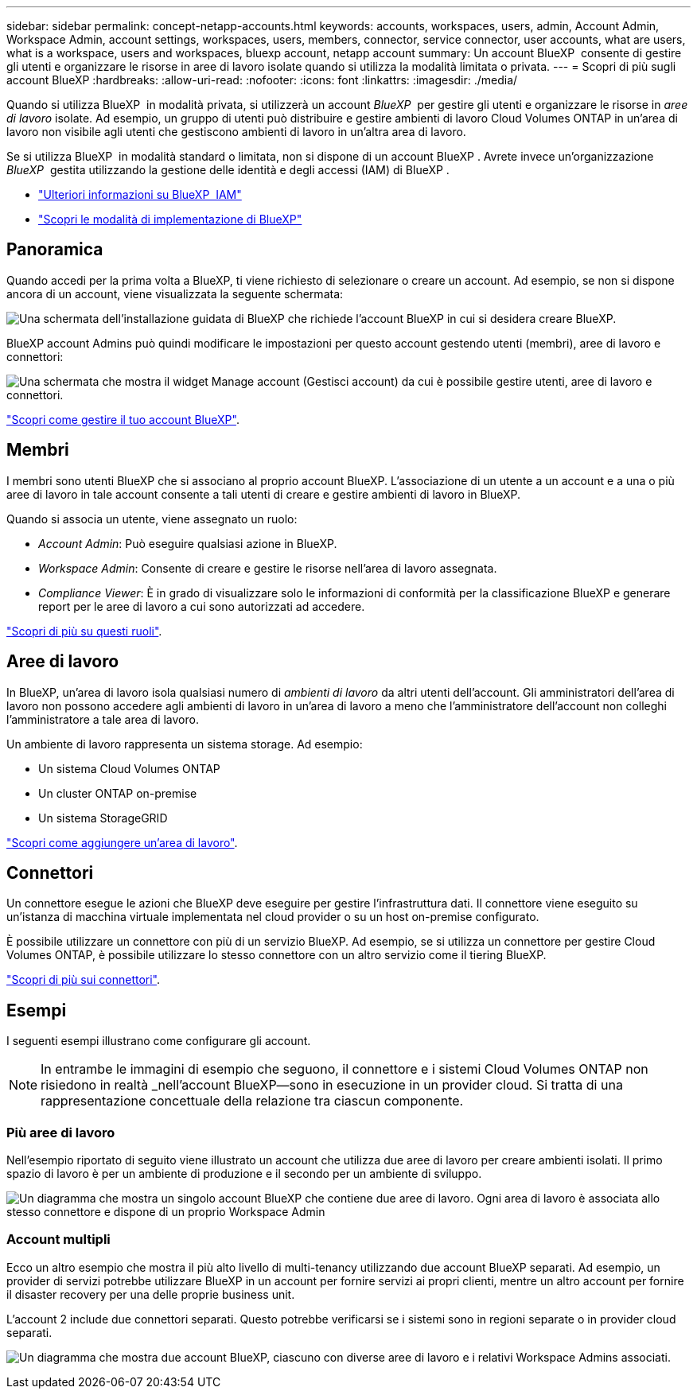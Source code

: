 ---
sidebar: sidebar 
permalink: concept-netapp-accounts.html 
keywords: accounts, workspaces, users, admin, Account Admin, Workspace Admin, account settings, workspaces, users, members, connector, service connector, user accounts, what are users, what is a workspace, users and workspaces, bluexp account, netapp account 
summary: Un account BlueXP  consente di gestire gli utenti e organizzare le risorse in aree di lavoro isolate quando si utilizza la modalità limitata o privata. 
---
= Scopri di più sugli account BlueXP
:hardbreaks:
:allow-uri-read: 
:nofooter: 
:icons: font
:linkattrs: 
:imagesdir: ./media/


[role="lead"]
Quando si utilizza BlueXP  in modalità privata, si utilizzerà un account _BlueXP _ per gestire gli utenti e organizzare le risorse in _aree di lavoro_ isolate. Ad esempio, un gruppo di utenti può distribuire e gestire ambienti di lavoro Cloud Volumes ONTAP in un'area di lavoro non visibile agli utenti che gestiscono ambienti di lavoro in un'altra area di lavoro.

Se si utilizza BlueXP  in modalità standard o limitata, non si dispone di un account BlueXP . Avrete invece un'organizzazione _BlueXP _ gestita utilizzando la gestione delle identità e degli accessi (IAM) di BlueXP .

* link:concept-identity-and-access-management.html["Ulteriori informazioni su BlueXP  IAM"]
* link:concept-modes.html["Scopri le modalità di implementazione di BlueXP"]




== Panoramica

Quando accedi per la prima volta a BlueXP, ti viene richiesto di selezionare o creare un account. Ad esempio, se non si dispone ancora di un account, viene visualizzata la seguente schermata:

image:screenshot-account-selection.png["Una schermata dell'installazione guidata di BlueXP che richiede l'account BlueXP in cui si desidera creare BlueXP."]

BlueXP account Admins può quindi modificare le impostazioni per questo account gestendo utenti (membri), aree di lavoro e connettori:

image:screenshot-account-settings.png["Una schermata che mostra il widget Manage account (Gestisci account) da cui è possibile gestire utenti, aree di lavoro e connettori."]

link:task-managing-netapp-accounts.html["Scopri come gestire il tuo account BlueXP"].



== Membri

I membri sono utenti BlueXP che si associano al proprio account BlueXP. L'associazione di un utente a un account e a una o più aree di lavoro in tale account consente a tali utenti di creare e gestire ambienti di lavoro in BlueXP.

Quando si associa un utente, viene assegnato un ruolo:

* _Account Admin_: Può eseguire qualsiasi azione in BlueXP.
* _Workspace Admin_: Consente di creare e gestire le risorse nell'area di lavoro assegnata.
* _Compliance Viewer_: È in grado di visualizzare solo le informazioni di conformità per la classificazione BlueXP e generare report per le aree di lavoro a cui sono autorizzati ad accedere.


link:reference-user-roles.html["Scopri di più su questi ruoli"].



== Aree di lavoro

In BlueXP, un'area di lavoro isola qualsiasi numero di _ambienti di lavoro_ da altri utenti dell'account. Gli amministratori dell'area di lavoro non possono accedere agli ambienti di lavoro in un'area di lavoro a meno che l'amministratore dell'account non colleghi l'amministratore a tale area di lavoro.

Un ambiente di lavoro rappresenta un sistema storage. Ad esempio:

* Un sistema Cloud Volumes ONTAP
* Un cluster ONTAP on-premise
* Un sistema StorageGRID


link:task-setting-up-netapp-accounts.html["Scopri come aggiungere un'area di lavoro"].



== Connettori

Un connettore esegue le azioni che BlueXP deve eseguire per gestire l'infrastruttura dati. Il connettore viene eseguito su un'istanza di macchina virtuale implementata nel cloud provider o su un host on-premise configurato.

È possibile utilizzare un connettore con più di un servizio BlueXP. Ad esempio, se si utilizza un connettore per gestire Cloud Volumes ONTAP, è possibile utilizzare lo stesso connettore con un altro servizio come il tiering BlueXP.

link:concept-connectors.html["Scopri di più sui connettori"].



== Esempi

I seguenti esempi illustrano come configurare gli account.


NOTE: In entrambe le immagini di esempio che seguono, il connettore e i sistemi Cloud Volumes ONTAP non risiedono in realtà _nell'account BlueXP--sono in esecuzione in un provider cloud. Si tratta di una rappresentazione concettuale della relazione tra ciascun componente.



=== Più aree di lavoro

Nell'esempio riportato di seguito viene illustrato un account che utilizza due aree di lavoro per creare ambienti isolati. Il primo spazio di lavoro è per un ambiente di produzione e il secondo per un ambiente di sviluppo.

image:diagram_cloud_central_accounts_one.png["Un diagramma che mostra un singolo account BlueXP che contiene due aree di lavoro. Ogni area di lavoro è associata allo stesso connettore e dispone di un proprio Workspace Admin"]



=== Account multipli

Ecco un altro esempio che mostra il più alto livello di multi-tenancy utilizzando due account BlueXP separati. Ad esempio, un provider di servizi potrebbe utilizzare BlueXP in un account per fornire servizi ai propri clienti, mentre un altro account per fornire il disaster recovery per una delle proprie business unit.

L'account 2 include due connettori separati. Questo potrebbe verificarsi se i sistemi sono in regioni separate o in provider cloud separati.

image:diagram_cloud_central_accounts_two.png["Un diagramma che mostra due account BlueXP, ciascuno con diverse aree di lavoro e i relativi Workspace Admins associati."]
